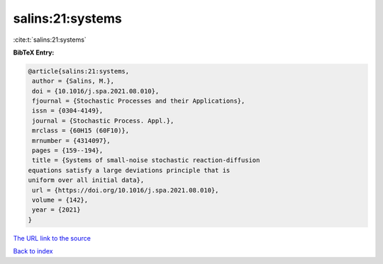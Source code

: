 salins:21:systems
=================

:cite:t:`salins:21:systems`

**BibTeX Entry:**

.. code-block:: bibtex

   @article{salins:21:systems,
    author = {Salins, M.},
    doi = {10.1016/j.spa.2021.08.010},
    fjournal = {Stochastic Processes and their Applications},
    issn = {0304-4149},
    journal = {Stochastic Process. Appl.},
    mrclass = {60H15 (60F10)},
    mrnumber = {4314097},
    pages = {159--194},
    title = {Systems of small-noise stochastic reaction-diffusion
   equations satisfy a large deviations principle that is
   uniform over all initial data},
    url = {https://doi.org/10.1016/j.spa.2021.08.010},
    volume = {142},
    year = {2021}
   }
`The URL link to the source <ttps://doi.org/10.1016/j.spa.2021.08.010}>`_


`Back to index <../By-Cite-Keys.html>`_
